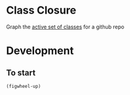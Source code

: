 * Class Closure
Graph the [[http://michaelfeathers.typepad.com/michael_feathers_blog/2012/12/the-active-set-of-classes.html][active set of classes]] for a github repo


* Development
** To start
=(figwheel-up)=

